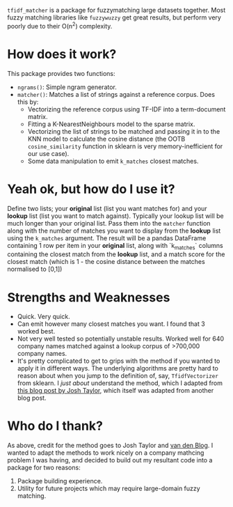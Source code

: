 # TITLE: =tf_idf matcher=

=tfidf_matcher= is a package for fuzzymatching large datasets together. Most fuzzy
matching libraries like =fuzzywuzzy= get great results, but perform very poorly
due to their O(n^2) complexity.

* How does it work?
This package provides two functions:
- ~ngrams()~: Simple ngram generator.
- ~matcher()~: Matches a list of strings against a reference corpus. Does this by:
  - Vectorizing the reference corpus using TF-IDF into a term-document matrix.
  - Fitting a K-NearestNeighbours model to the sparse matrix.
  - Vectorizing the list of strings to be matched and passing it in to the KNN
    model to calculate the cosine distance (the OOTB ~cosine_similarity~
    function in sklearn is very memory-inefficient for our use case).
  - Some data manipulation to emit ~k_matches~ closest matches.
* Yeah ok, but how do I use it?
Define two lists; your *original* list (list you want matches for) and your
*lookup* list (list you want to match against). Typically your lookup list will
be much longer than your original list. Pass them into the ~matcher~ function
along with the number of matches you want to display from the *lookup* list
using the ~k_matches~ argument. The result will be a pandas DataFrame containing
1 row per item in your *original* list, along with `k_matches` columns
containing the closest match from the *lookup* list, and a match score for the
closest match (which is 1 - the cosine distance between the matches normalised
to [0,1])
* Strengths and Weaknesses
- Quick. Very quick.
- Can emit however many closest matches you want. I found that 3 worked best.
- Not very well tested so potentially unstable results. Worked well for 640
  company names matched against a lookup corpus of >700,000 company names.
- It's pretty complicated to get to grips with the method if you wanted to apply
  it in different ways. The underlying algorithms are pretty hard to reason
  about when you jump to the definition of, say, ~TfidfVectorizer~ from sklearn.
  I /just about/ understand the method, which I adapted from [[https://towardsdatascience.com/fuzzy-matching-at-scale-84f2bfd0c536][this blog post by
  Josh Taylor]], which itself was adapted from another blog post.
* Who do I thank?
As above, credit for the method goes to Josh Taylor and [[https://bergvca.github.io/][van den Blog]]. I wanted
to adapt the methods to work nicely on a company mathcing problem I was having,
and decided to build out my resultant code into a package for two reasons:
1. Package building experience.
2. Utility for future projects which may require large-domain fuzzy matching.
